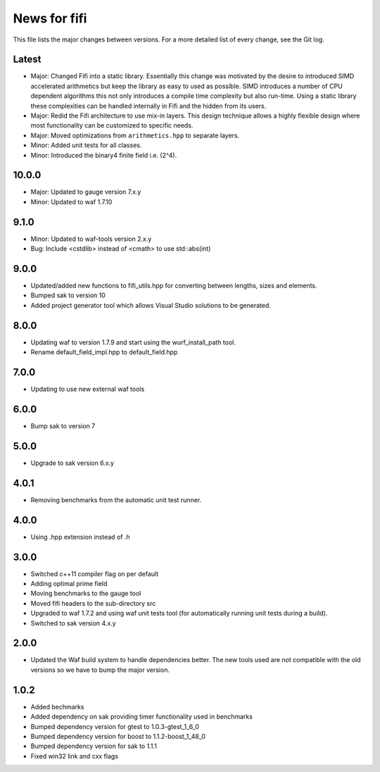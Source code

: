 News for fifi
=============

This file lists the major changes between versions. For a more detailed list
of every change, see the Git log.

Latest
------
* Major: Changed Fifi into a static library. Essentially this change
  was motivated by the desire to introduced SIMD accelerated
  arithmetics but keep the library as easy to used as possible. SIMD
  introduces a number of CPU dependent algorithms this not only
  introduces a compile time complexity but also run-time. Using a
  static library these complexities can be handled internally in Fifi
  and the hidden from its users.
* Major: Redid the Fifi architecture to use mix-in layers. This design
  technique allows a highly flexible design where most functionality
  can be customized to specific needs.
* Major: Moved optimizations from ``arithmetics.hpp`` to separate layers.
* Minor: Added unit tests for all classes.
* Minor: Introduced the binary4 finite field i.e. (2^4).

10.0.0
------
* Major: Updated to gauge version 7.x.y
* Minor: Updated to waf 1.7.10

9.1.0
-----
* Minor: Updated to waf-tools version 2.x.y
* Bug: Include <cstdlib> instead of <cmath> to use std::abs(int)

9.0.0
-----
* Updated/added new functions to fifi_utils.hpp for converting between
  lengths, sizes and elements.
* Bumped sak to version 10
* Added project generator tool which allows Visual Studio solutions to be
  generated.

8.0.0
-----
* Updating waf to version 1.7.9 and start using the wurf_install_path tool.
* Rename default_field_impl.hpp to default_field.hpp

7.0.0
-----
* Updating to use new external waf tools

6.0.0
-----
* Bump sak to version 7

5.0.0
-----
* Upgrade to sak version 6.x.y

4.0.1
-----
* Removing benchmarks from the automatic unit test runner.

4.0.0
----
* Using .hpp extension instead of .h

3.0.0
-----
* Switched c++11 compiler flag on per default
* Adding optimal prime field
* Moving benchmarks to the gauge tool
* Moved fifi headers to the sub-directory src
* Upgraded to waf 1.7.2 and using waf unit tests tool (for automatically
  running unit tests during a build).
* Switched to sak version 4.x.y

2.0.0
-----
* Updated the Waf build system to handle dependencies better. The new tools
  used are not compatible with the old versions so we have to bump the major
  version.

1.0.2
-----
* Added bechmarks
* Added dependency on sak providing timer functionality
  used in benchmarks
* Bumped dependency version for gtest to 1.0.3-gtest_1_6_0
* Bumped dependency version for boost to 1.1.2-boost_1_48_0
* Bumped dependency version for sak to 1.1.1
* Fixed win32 link and cxx flags

